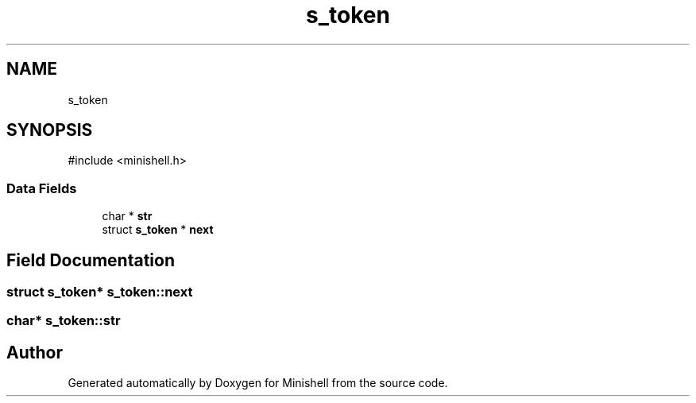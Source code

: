 .TH "s_token" 3 "Minishell" \" -*- nroff -*-
.ad l
.nh
.SH NAME
s_token
.SH SYNOPSIS
.br
.PP
.PP
\fR#include <minishell\&.h>\fP
.SS "Data Fields"

.in +1c
.ti -1c
.RI "char * \fBstr\fP"
.br
.ti -1c
.RI "struct \fBs_token\fP * \fBnext\fP"
.br
.in -1c
.SH "Field Documentation"
.PP 
.SS "struct \fBs_token\fP* s_token::next"

.SS "char* s_token::str"


.SH "Author"
.PP 
Generated automatically by Doxygen for Minishell from the source code\&.
